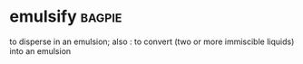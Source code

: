 * emulsify :bagpie:
to disperse in an emulsion; also : to convert (two or more immiscible liquids) into an emulsion

